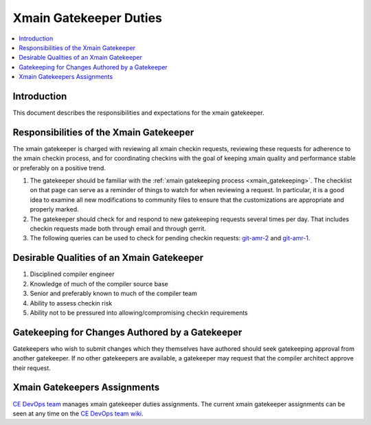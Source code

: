 =======================
Xmain Gatekeeper Duties
=======================

.. contents::
   :local:

Introduction
============

This document describes the responsibilities and expectations for the xmain
gatekeeper.

Responsibilities of the Xmain Gatekeeper
========================================
The xmain gatekeeper is charged with reviewing all xmain checkin requests,
reviewing these requests for adherence to the xmain checkin process, and for
coordinating checkins with the goal of keeping xmain quality and performance
stable or preferably on a positive trend.

#. The gatekeeper should be familiar with the
   :ref:`xmain gatekeeping process <xmain_gatekeeping>`. The checklist on that
   page can serve as a reminder of things to watch for when reviewing a
   request. In particular, it is a good idea to examine all new modifications
   to community files to ensure that the customizations are appropriate and
   properly marked.

#. The gatekeeper should check for and respond to new gatekeeping requests
   several times per day. That includes checkin requests made both through
   email and through gerrit.

#. The following queries can be used to check for pending checkin requests:
   `git-amr-2 <https://git-amr-2.devtools.intel.com/gerrit/#/q/status:open+AND+reviewer:%22xmain+gatekeeper+%253Cxmain.gatekeeper%2540intel.com%253E%22+label:Code-Review%253D%252B1+-label:Code-Review%253D%252B2+label:Verified%253D%252B1>`_
   and
   `git-amr-1 <https://git-amr-1.devtools.intel.com/gerrit/#/q/status:open+AND+reviewer:%22xmain+gatekeeper+%253Cxmain.gatekeeper%2540intel.com%253E%22+label:Code-Review%253D%252B1+-label:Code-Review%253D%252B2+label:Verified%253D%252B1>`_.

Desirable Qualities of an Xmain Gatekeeper
==========================================

#. Disciplined compiler engineer
#. Knowledge of much of the compiler source base
#. Senior and preferably known to much of the compiler team
#. Ability to assess checkin risk
#. Ability not to be pressured into allowing/compromising checkin requirements

Gatekeeping for Changes Authored by a Gatekeeper
================================================

Gatekeepers who wish to submit changes which they themselves have authored
should seek gatekeeping approval from another gatekeeper. If no other
gatekeepers are available, a gatekeeper may request that the compiler architect
approve their request.

Xmain Gatekeepers Assignments
=============================

`CE DevOps team <mailto:CE.DevOps@intel.com>`_ manages xmain gatekeeper
duties assignments. The current xmain gatekeeper assignments can be seen
at any time on the `CE DevOps team wiki <https://wiki.ith.intel.com/display/ITSCompilersDevOps/Pulldown+coordinators+and+gatekeepers>`_.
